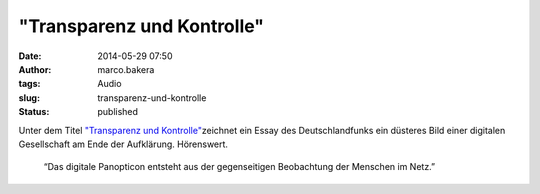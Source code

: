 "Transparenz und Kontrolle"
###########################
:date: 2014-05-29 07:50
:author: marco.bakera
:tags: Audio
:slug: transparenz-und-kontrolle
:status: published

|Lautsprecher|

Unter dem Titel `"Transparenz und
Kontrolle" <http://www.deutschlandfunk.de/aufgeklaerte-gesellschaft-transparenz-und-kontrolle.1184.de.html?dram:article_id=281840>`__\ zeichnet
ein Essay des Deutschlandfunks ein düsteres Bild einer digitalen
Gesellschaft am Ende der Aufklärung. Hörenswert.

    “Das digitale Panopticon entsteht aus der gegenseitigen Beobachtung
    der Menschen im Netz.”

.. |Lautsprecher| image:: http://www.bakera.de/wp/wp-content/uploads/2014/05/Lautsprecher.png
   :class: size-full wp-image-1046 alignright
   :width: 128px
   :height: 128px
